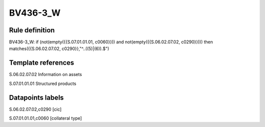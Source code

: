 =========
BV436-3_W
=========

Rule definition
---------------

BV436-3_W: if (not(empty({{S.07.01.01.01, c0060}})) and not(empty({{S.06.02.07.02, c0290}}))) then matches({{S.06.02.07.02, c0290}},"^..((5)|(6)).$")


Template references
-------------------

S.06.02.07.02 Information on assets

S.07.01.01.01 Structured products


Datapoints labels
-----------------

S.06.02.07.02,c0290 [cic]

S.07.01.01.01,c0060 [collateral type]



